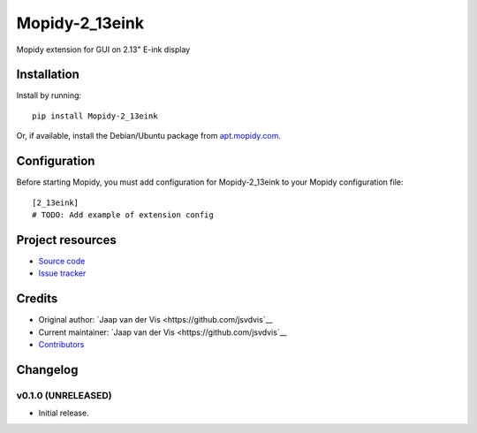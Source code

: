 ****************************
Mopidy-2_13eink
****************************

.. image:: https://img.shields.io/pypi/v/Mopidy-2_13eink.svg?style=flat
    :target: https://pypi.python.org/pypi/Mopidy-2_13eink/
    :alt: Latest PyPI version

.. image:: https://img.shields.io/travis/jsvdvis/mopidy-2_13eink/master.svg?style=flat
    :target: https://travis-ci.org/jsvdvis/mopidy-2_13eink
    :alt: Travis CI build status

.. image:: https://img.shields.io/coveralls/jsvdvis/mopidy-2_13eink/master.svg?style=flat
   :target: https://coveralls.io/r/jsvdvis/mopidy-2_13eink
   :alt: Test coverage

Mopidy extension for GUI on 2.13" E-ink display


Installation
============

Install by running::

    pip install Mopidy-2_13eink

Or, if available, install the Debian/Ubuntu package from `apt.mopidy.com
<http://apt.mopidy.com/>`_.


Configuration
=============

Before starting Mopidy, you must add configuration for
Mopidy-2_13eink to your Mopidy configuration file::

    [2_13eink]
    # TODO: Add example of extension config


Project resources
=================

- `Source code <https://github.com/jsvdvis/mopidy-2_13eink>`_
- `Issue tracker <https://github.com/jsvdvis/mopidy-2_13eink/issues>`_


Credits
=======

- Original author: `Jaap van der Vis <https://github.com/jsvdvis`__
- Current maintainer: `Jaap van der Vis <https://github.com/jsvdvis`__
- `Contributors <https://github.com/jsvdvis/mopidy-2_13eink/graphs/contributors>`_


Changelog
=========

v0.1.0 (UNRELEASED)
----------------------------------------

- Initial release.
